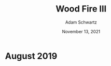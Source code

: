 #+TITLE: Wood Fire III
#+AUTHOR: Adam Schwartz
#+DATE: November 13, 2021
#+HTML_HEAD: <link rel="stylesheet" href="../../css/style.css" />

* August 2019
#+CAPTION: Wood fired stoneware teapot
[[file:img/2019-09-01_woodfire-stoneware-teapot-1.jpg][file:img/thumbs/2019-09-01_woodfire-stoneware-teapot-1.jpg]]

#+CAPTION: Wood fired stoneware vases (1)
[[file:img/2019-09-01_woodfire-stoneware-vases-1.jpg][file:img/thumbs/2019-09-01_woodfire-stoneware-vases-1.jpg]]

#+CAPTION: Wood fired stoneware vases (2)
[[file:img/2019-09-01_woodfire-stoneware-vases-2.jpg][file:img/thumbs/2019-09-01_woodfire-stoneware-vases-2.jpg]]

#+CAPTION: Wood fired stoneware vases (3a)
[[file:img/2019-09-01_woodfire-stoneware-vases-3a.jpg][file:img/thumbs/2019-09-01_woodfire-stoneware-vases-3a.jpg]]

#+CAPTION: Wood fired stoneware vases (3b)
[[file:img/2019-09-01_woodfire-stoneware-vases-3b.jpg][file:img/thumbs/2019-09-01_woodfire-stoneware-vases-3b.jpg]]

#+CAPTION: Wood fired stoneware vase (1a)
[[file:img/2019-09-01_woodfire-stoneware-vase-1a.jpg][file:img/thumbs/2019-09-01_woodfire-stoneware-vase-1a.jpg]]

#+CAPTION: Wood fired stoneware vase (1b)
[[file:img/2019-09-01_woodfire-stoneware-vase-1b.jpg][file:img/thumbs/2019-09-01_woodfire-stoneware-vase-1b.jpg]]

#+CAPTION: Wood fired stoneware vase (2a)
[[file:img/2019-09-01_woodfire-stoneware-vase-2a.jpg][file:img/thumbs/2019-09-01_woodfire-stoneware-vase-2a.jpg]]

#+CAPTION: Wood fired stoneware vase (2b)
[[file:img/2019-09-01_woodfire-stoneware-vase-2b.jpg][file:img/thumbs/2019-09-01_woodfire-stoneware-vase-2b.jpg]]

#+CAPTION: Wood fired stoneware vase (3a)
[[file:img/2019-09-01_woodfire-stoneware-vase-3a.jpg][file:img/thumbs/2019-09-01_woodfire-stoneware-vase-3a.jpg]]

#+CAPTION: Wood fired stoneware vase (3b)
[[file:img/2019-09-01_woodfire-stoneware-vase-3b.jpg][file:img/thumbs/2019-09-01_woodfire-stoneware-vase-3b.jpg]]

#+CAPTION: Wood fired stoneware vase (3c)
[[file:img/2019-09-01_woodfire-stoneware-vase-3c.jpg][file:img/thumbs/2019-09-01_woodfire-stoneware-vase-3c.jpg]]

#+CAPTION: Wood fired stoneware vase (4)
[[file:img/2019-09-01_woodfire-stoneware-vase-4.jpg][file:img/thumbs/2019-09-01_woodfire-stoneware-vase-4.jpg]]

#+CAPTION: Wood fired stoneware vase (5a)
[[file:img/2019-09-01_woodfire-stoneware-vase-5a.jpg][file:img/thumbs/2019-09-01_woodfire-stoneware-vase-5a.jpg]]

#+CAPTION: Wood fired stoneware vase (5b)
[[file:img/2019-09-01_woodfire-stoneware-vase-5b.jpg][file:img/thumbs/2019-09-01_woodfire-stoneware-vase-5b.jpg]]

#+CAPTION: Wood fired stoneware vase (6)
[[file:img/2019-09-01_woodfire-stoneware-vase-6.jpg][file:img/thumbs/2019-09-01_woodfire-stoneware-vase-6.jpg]]

#+CAPTION: Wood fired stoneware vase (7)
[[file:img/2019-09-01_woodfire-stoneware-vase-7.jpg][file:img/thumbs/2019-09-01_woodfire-stoneware-vase-7.jpg]]

#+CAPTION: Wood fired stoneware vase (8)
[[file:img/2019-09-01_woodfire-stoneware-vase-8.jpg][file:img/thumbs/2019-09-01_woodfire-stoneware-vase-8.jpg]]
